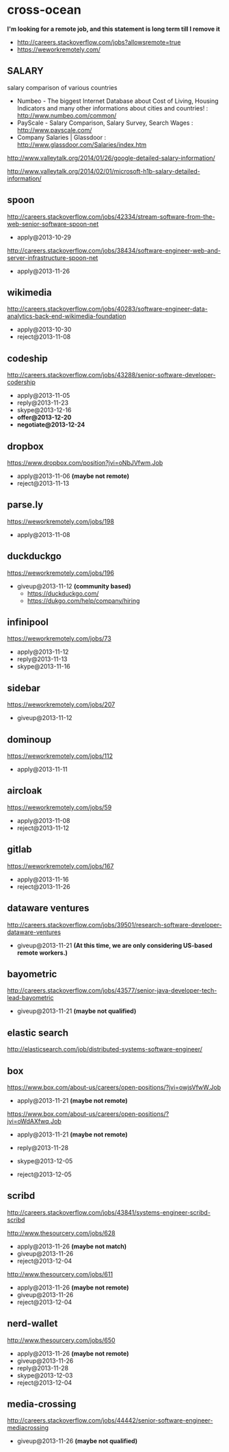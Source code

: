 * cross-ocean
*I'm looking for a remote job, and this statement is long term till I remove it*
   - http://careers.stackoverflow.com/jobs?allowsremote=true
   - https://weworkremotely.com/

** SALARY
salary comparison of various countries
   - Numbeo - The biggest Internet Database about Cost of Living, Housing Indicators and many other informations about cities and countries! : http://www.numbeo.com/common/
   - PayScale - Salary Comparison, Salary Survey, Search Wages : http://www.payscale.com/
   - Company Salaries | Glassdoor : http://www.glassdoor.com/Salaries/index.htm

http://www.valleytalk.org/2014/01/26/google-detailed-salary-information/

http://www.valleytalk.org/2014/02/01/microsoft-h1b-salary-detailed-information/

** spoon
http://careers.stackoverflow.com/jobs/42334/stream-software-from-the-web-senior-software-spoon-net
   - apply@2013-10-29

http://careers.stackoverflow.com/jobs/38434/software-engineer-web-and-server-infrastructure-spoon-net
   - apply@2013-11-26

** wikimedia
http://careers.stackoverflow.com/jobs/40283/software-engineer-data-analytics-back-end-wikimedia-foundation
   - apply@2013-10-30
   - reject@2013-11-08

** codeship
http://careers.stackoverflow.com/jobs/43288/senior-software-developer-codership
   - apply@2013-11-05
   - reply@2013-11-23
   - skype@2013-12-16
   - *offer@2013-12-20*
   - *negotiate@2013-12-24*

** dropbox
https://www.dropbox.com/position?jvi=oNbJVfwm,Job
   - apply@2013-11-06 *(maybe not remote)*
   - reject@2013-11-13

** parse.ly
https://weworkremotely.com/jobs/198
   - apply@2013-11-08

** duckduckgo
https://weworkremotely.com/jobs/196
   - giveup@2013-11-12 *(community based)*
     - https://duckduckgo.com/
     - https://dukgo.com/help/company/hiring

** infinipool
https://weworkremotely.com/jobs/73
   - apply@2013-11-12
   - reply@2013-11-13
   - skype@2013-11-16

** sidebar
https://weworkremotely.com/jobs/207
   - giveup@2013-11-12

** dominoup
https://weworkremotely.com/jobs/112
   - apply@2013-11-11

** aircloak
https://weworkremotely.com/jobs/59
   - apply@2013-11-08
   - reject@2013-11-12

** gitlab
https://weworkremotely.com/jobs/167
   - apply@2013-11-16
   - reject@2013-11-26

** dataware ventures
http://careers.stackoverflow.com/jobs/39501/research-software-developer-dataware-ventures
   - giveup@2013-11-21 *(At this time, we are only considering US-based remote workers.)*

** bayometric
http://careers.stackoverflow.com/jobs/43577/senior-java-developer-tech-lead-bayometric
   - giveup@2013-11-21 *(maybe not qualified)*

** elastic search
http://elasticsearch.com/job/distributed-systems-software-engineer/

** box
https://www.box.com/about-us/careers/open-positions/?jvi=owjsVfwW,Job
   - apply@2013-11-21 *(maybe not remote)*

https://www.box.com/about-us/careers/open-positions/?jvi=oWdAXfwq,Job
   - apply@2013-11-21 *(maybe not remote)*

   - reply@2013-11-28
   - skype@2013-12-05
   - reject@2013-12-05

** scribd
http://careers.stackoverflow.com/jobs/43841/systems-engineer-scribd-scribd

http://www.thesourcery.com/jobs/628
   - apply@2013-11-26 *(maybe not match)*
   - giveup@2013-11-26
   - reject@2013-12-04

http://www.thesourcery.com/jobs/611
   - apply@2013-11-26 *(maybe not remote)*
   - giveup@2013-11-26
   - reject@2013-12-04

** nerd-wallet
http://www.thesourcery.com/jobs/650
   - apply@2013-11-26 *(maybe not remote)*
   - giveup@2013-11-26
   - reply@2013-11-28
   - skype@2013-12-03
   - reject@2013-12-04

** media-crossing
http://careers.stackoverflow.com/jobs/44442/senior-software-engineer-mediacrossing
   - giveup@2013-11-26 *(maybe not qualified)*
